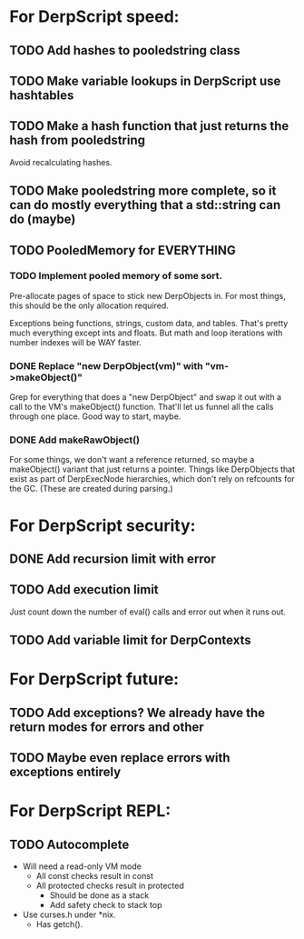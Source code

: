 * For DerpScript speed:
** TODO Add hashes to pooledstring class
** TODO Make variable lookups in DerpScript use hashtables
** TODO Make a hash function that just returns the hash from pooledstring
Avoid recalculating hashes.
** TODO Make pooledstring more complete, so it can do mostly everything that a std::string can do (maybe)
** TODO PooledMemory for EVERYTHING

*** TODO Implement pooled memory of some sort.
Pre-allocate pages of space to stick new DerpObjects in. For most
things, this should be the only allocation required.

Exceptions being functions, strings, custom data, and tables. That's
pretty much everything except ints and floats. But math and loop
iterations with number indexes will be WAY faster.

*** DONE Replace "new DerpObject(vm)" with "vm->makeObject()"
Grep for everything that does a "new DerpObject" and swap it out with
a call to the VM's makeObject() function. That'll let us funnel all
the calls through one place. Good way to start, maybe.

*** DONE Add makeRawObject()
For some things, we don't want a reference returned, so maybe a
makeObject() variant that just returns a pointer. Things like
DerpObjects that exist as part of DerpExecNode hierarchies, which
don't rely on refcounts for the GC. (These are created during
parsing.)

* For DerpScript security:
** DONE Add recursion limit with error
** TODO Add execution limit
Just count down the number of eval() calls and error out when it runs
out.
** TODO Add variable limit for DerpContexts

* For DerpScript future:
** TODO Add exceptions? We already have the return modes for errors and other
** TODO Maybe even replace errors with exceptions entirely

* For DerpScript REPL:
** TODO Autocomplete
- Will need a read-only VM mode
  - All const checks result in const
  - All protected checks result in protected
    - Should be done as a stack
    - Add safety check to stack top

- Use curses.h under *nix.
  - Has getch().
